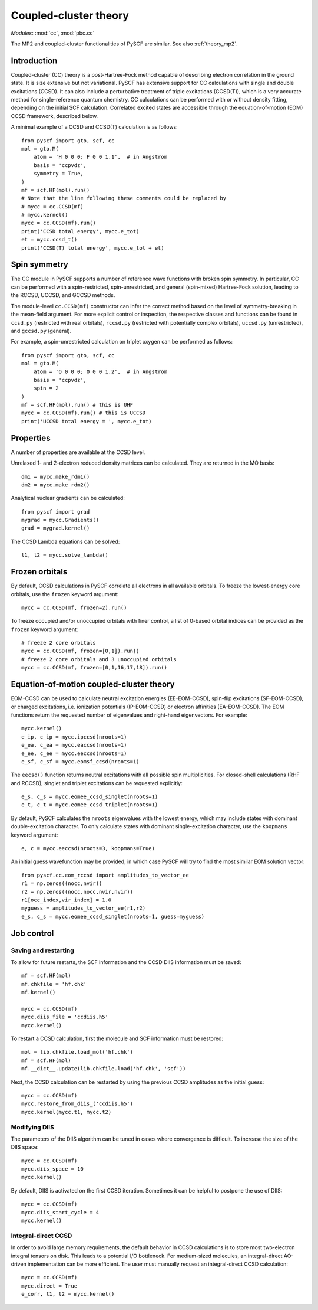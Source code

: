 .. _theory_cc:

**********************
Coupled-cluster theory 
**********************

*Modules*: :mod:`cc`, :mod:`pbc.cc`

The MP2 and coupled-cluster functionalities of PySCF are similar.  See
also :ref:`theory_mp2`.

Introduction
============
Coupled-cluster (CC) theory is a post-Hartree-Fock method capable of describing
electron correlation in the ground state.  It is size extensive but not
variational. 
PySCF has extensive support for CC calculations with single and double excitations (CCSD).
It can also include a perturbative treatment of triple excitations (CCSD(T)),
which is a very accurate method for single-reference quantum chemistry.
CC calculations can be performed with or without density fitting,
depending on the initial SCF calculation.
Correlated excited states are
accessible through the equation-of-motion (EOM) CCSD framework, described below.

A minimal example of a CCSD and CCSD(T) calculation is as follows::

    from pyscf import gto, scf, cc
    mol = gto.M(
        atom = 'H 0 0 0; F 0 0 1.1',  # in Angstrom
        basis = 'ccpvdz',
        symmetry = True,
    )
    mf = scf.HF(mol).run()
    # Note that the line following these comments could be replaced by
    # mycc = cc.CCSD(mf)
    # mycc.kernel()
    mycc = cc.CCSD(mf).run()
    print('CCSD total energy', mycc.e_tot)
    et = mycc.ccsd_t()
    print('CCSD(T) total energy', mycc.e_tot + et)

Spin symmetry
=============
The CC module in PySCF supports a number of reference wave functions with
broken spin symmetry.  In particular, CC can be performed with a
spin-restricted, spin-unrestricted, and general (spin-mixed) Hartree-Fock
solution, leading to the RCCSD, UCCSD, and GCCSD methods.

The module-level ``cc.CCSD(mf)`` constructor can infer the correct method based
on the level of symmetry-breaking in the mean-field argument.  For more explicit
control or inspection, the respective classes and functions can be found in
``ccsd.py`` (restricted with real orbitals), ``rccsd.py`` (restricted with
potentially complex orbitals), ``uccsd.py`` (unrestricted), and ``gccsd.py``
(general).

For example, a spin-unrestricted calculation on triplet oxygen can be performed
as follows::

    from pyscf import gto, scf, cc
    mol = gto.M(
        atom = 'O 0 0 0; O 0 0 1.2',  # in Angstrom
        basis = 'ccpvdz',
        spin = 2
    )
    mf = scf.HF(mol).run() # this is UHF
    mycc = cc.CCSD(mf).run() # this is UCCSD
    print('UCCSD total energy = ', mycc.e_tot)


Properties
==========

A number of properties are available at the CCSD level.

Unrelaxed 1- and 2-electron reduced density matrices can be calculated. 
They are returned in the MO basis::

    dm1 = mycc.make_rdm1()
    dm2 = mycc.make_rdm2()

Analytical nuclear gradients can be calculated::

    from pyscf import grad
    mygrad = mycc.Gradients()
    grad = mygrad.kernel()

The CCSD Lambda equations can be solved::

    l1, l2 = mycc.solve_lambda()


Frozen orbitals
===============

By default, CCSD calculations in PySCF correlate all electrons in all available
orbitals. To freeze the lowest-energy core orbitals,
use the ``frozen`` keyword argument::

    mycc = cc.CCSD(mf, frozen=2).run()

To freeze occupied and/or unoccupied orbitals with finer control, a list of
0-based orbital indices can be provided as the ``frozen`` keyword argument::
    
    # freeze 2 core orbitals
    mycc = cc.CCSD(mf, frozen=[0,1]).run()
    # freeze 2 core orbitals and 3 unoccupied orbitals
    mycc = cc.CCSD(mf, frozen=[0,1,16,17,18]).run()


Equation-of-motion coupled-cluster theory 
=========================================

EOM-CCSD can be used to calculate neutral excitation energies (EE-EOM-CCSD),
spin-flip excitations (SF-EOM-CCSD),
or charged excitations, i.e. ionization potentials (IP-EOM-CCSD) or electron affinities
(EA-EOM-CCSD).  The EOM functions return the requested number of 
eigenvalues and right-hand eigenvectors. For example::
    
    mycc.kernel()
    e_ip, c_ip = mycc.ipccsd(nroots=1)
    e_ea, c_ea = mycc.eaccsd(nroots=1)
    e_ee, c_ee = mycc.eeccsd(nroots=1)
    e_sf, c_sf = mycc.eomsf_ccsd(nroots=1)

The ``eecsd()`` function returns neutral excitations with all possible spin
multiplicities.  For closed-shell calculations (RHF and RCCSD), singlet and triplet 
excitations can be requested explicitly::

    e_s, c_s = mycc.eomee_ccsd_singlet(nroots=1)
    e_t, c_t = mycc.eomee_ccsd_triplet(nroots=1)

By default, PySCF calculates the ``nroots`` eigenvalues with the lowest energy,
which may include states with dominant double-excitation character.  To only
calculate states with dominant single-excitation character, use the ``koopmans``
keyword argument::

    e, c = mycc.eeccsd(nroots=3, koopmans=True)

An initial guess wavefunction may be provided, in which case PySCF will try to
find the most similar EOM solution vector::

    from pyscf.cc.eom_rccsd import amplitudes_to_vector_ee
    r1 = np.zeros((nocc,nvir))
    r2 = np.zeros((nocc,nocc,nvir,nvir))
    r1[occ_index,vir_index] = 1.0
    myguess = amplitudes_to_vector_ee(r1,r2)
    e_s, c_s = mycc.eomee_ccsd_singlet(nroots=1, guess=myguess)



Job control
===========

Saving and restarting
---------------------

To allow for future restarts, the SCF information
and the CCSD DIIS information must be saved::

    mf = scf.HF(mol)
    mf.chkfile = 'hf.chk'
    mf.kernel()

    mycc = cc.CCSD(mf)
    mycc.diis_file = 'ccdiis.h5'
    mycc.kernel()

To restart a CCSD calculation, first the molecule and SCF information must
be restored::

    mol = lib.chkfile.load_mol('hf.chk')
    mf = scf.HF(mol)
    mf.__dict__.update(lib.chkfile.load('hf.chk', 'scf'))

Next, the CCSD calculation can be restarted by using the previous 
CCSD amplitudes as the initial guess::

    mycc = cc.CCSD(mf)
    mycc.restore_from_diis_('ccdiis.h5')
    mycc.kernel(mycc.t1, mycc.t2)

Modifying DIIS
--------------

The parameters of the DIIS algorithm can be tuned in cases where
convergence is difficult.  To increase the size of the DIIS space::

    mycc = cc.CCSD(mf)
    mycc.diis_space = 10
    mycc.kernel()

By default, DIIS is activated on the first CCSD iteration.  Sometimes
it can be helpful to postpone the use of DIIS::

    mycc = cc.CCSD(mf)
    mycc.diis_start_cycle = 4
    mycc.kernel()

Integral-direct CCSD 
--------------------

In order to avoid large memory requirements, the default behavior in CCSD calculations 
is to store most two-electron integral tensors on disk.  This leads to a
potential I/O bottleneck.  For medium-sized molecules, an integral-direct
AO-driven implementation can be more efficient.  The user must manually
request an integral-direct CCSD calculation::

    mycc = cc.CCSD(mf)
    mycc.direct = True
    e_corr, t1, t2 = mycc.kernel()



